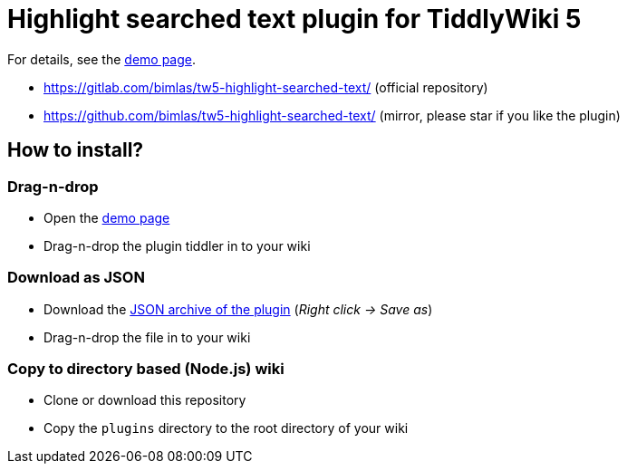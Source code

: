 :demo-page: https://bimlas.gitlab.io/tw5-highlight-searched-text/
:json: https://bimlas.gitlab.io/tw5-highlight-searched-text/tw5-highlight-searched-text.json

= Highlight searched text plugin for TiddlyWiki 5

For details, see the link:{demo-page}[demo page].

* https://gitlab.com/bimlas/tw5-highlight-searched-text/ (official repository)
* https://github.com/bimlas/tw5-highlight-searched-text/ (mirror, please star if you like the plugin)

== How to install?

=== Drag-n-drop

- Open the link:{demo-page}[demo page]
- Drag-n-drop the plugin tiddler in to your wiki

=== Download as JSON

- Download the link:{json}[JSON archive of the plugin] (_Right click -> Save as_)
- Drag-n-drop the file in to your wiki

=== Copy to directory based (Node.js) wiki

- Clone or download this repository
- Copy the `plugins` directory to the root directory of your wiki
